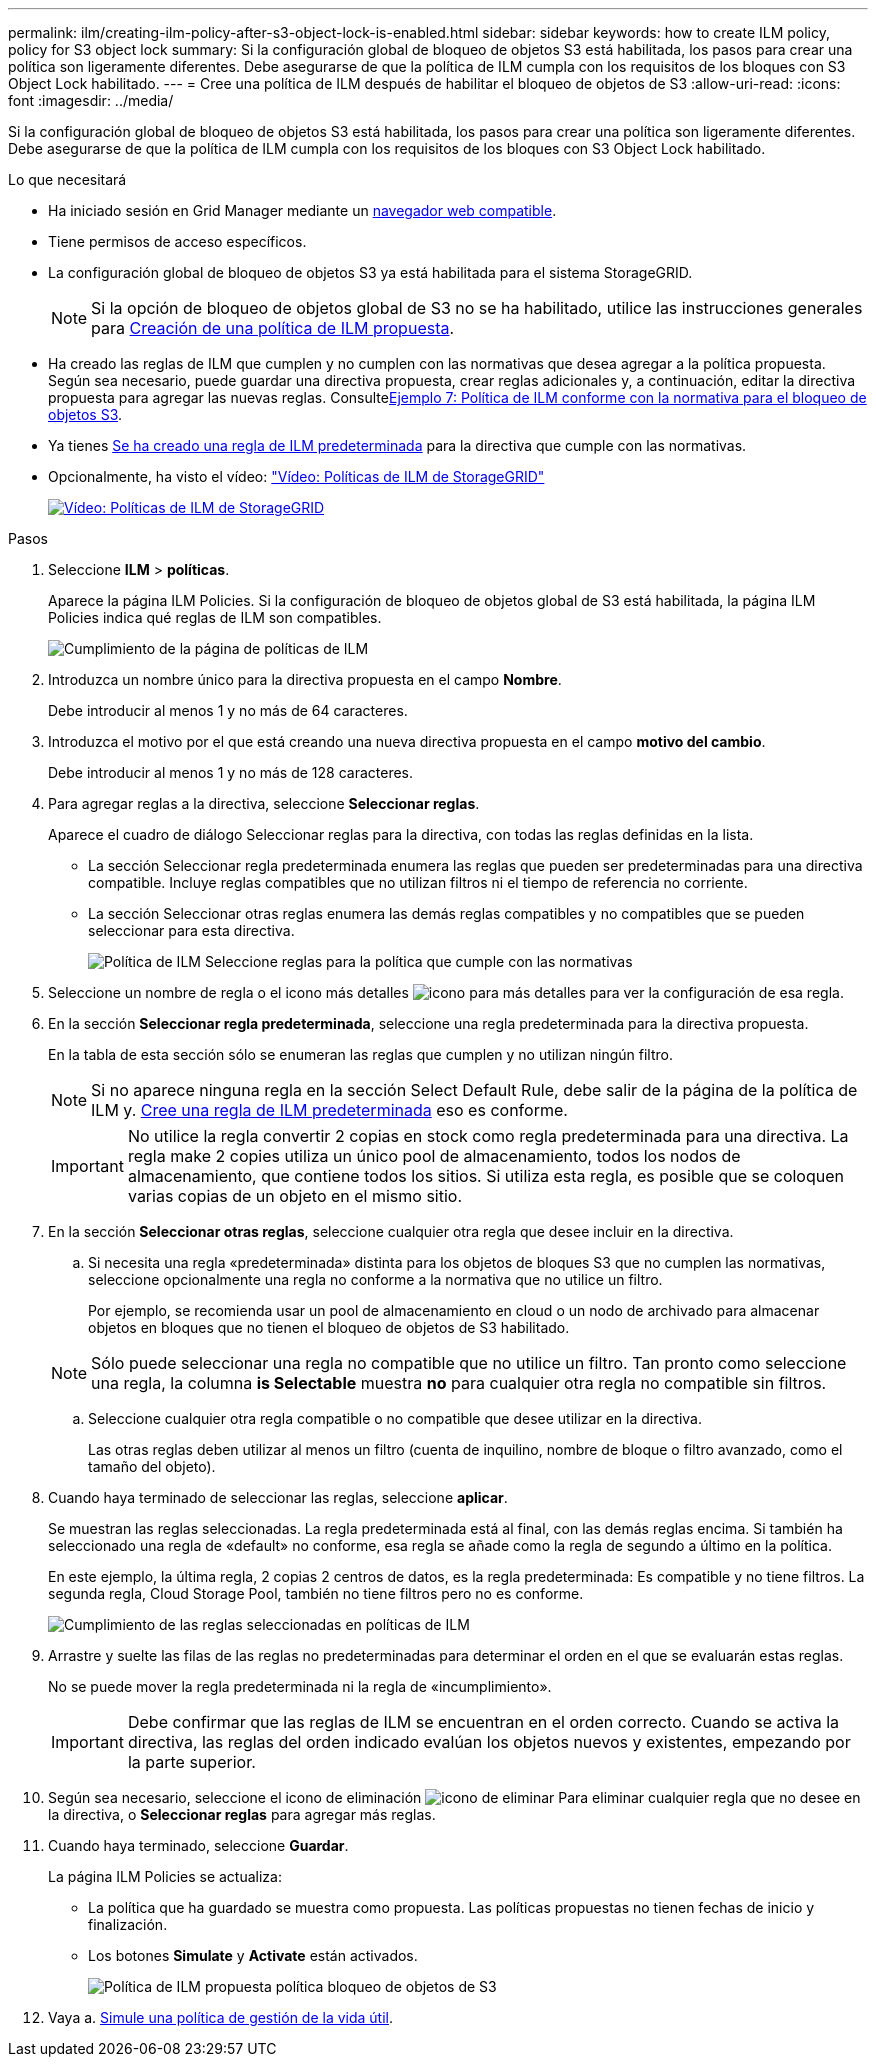 ---
permalink: ilm/creating-ilm-policy-after-s3-object-lock-is-enabled.html 
sidebar: sidebar 
keywords: how to create ILM policy, policy for S3 object lock 
summary: Si la configuración global de bloqueo de objetos S3 está habilitada, los pasos para crear una política son ligeramente diferentes. Debe asegurarse de que la política de ILM cumpla con los requisitos de los bloques con S3 Object Lock habilitado. 
---
= Cree una política de ILM después de habilitar el bloqueo de objetos de S3
:allow-uri-read: 
:icons: font
:imagesdir: ../media/


[role="lead"]
Si la configuración global de bloqueo de objetos S3 está habilitada, los pasos para crear una política son ligeramente diferentes. Debe asegurarse de que la política de ILM cumpla con los requisitos de los bloques con S3 Object Lock habilitado.

.Lo que necesitará
* Ha iniciado sesión en Grid Manager mediante un xref:../admin/web-browser-requirements.adoc[navegador web compatible].
* Tiene permisos de acceso específicos.
* La configuración global de bloqueo de objetos S3 ya está habilitada para el sistema StorageGRID.
+

NOTE: Si la opción de bloqueo de objetos global de S3 no se ha habilitado, utilice las instrucciones generales para xref:creating-proposed-ilm-policy.adoc[Creación de una política de ILM propuesta].

* Ha creado las reglas de ILM que cumplen y no cumplen con las normativas que desea agregar a la política propuesta. Según sea necesario, puede guardar una directiva propuesta, crear reglas adicionales y, a continuación, editar la directiva propuesta para agregar las nuevas reglas. Consultexref:example-7-compliant-ilm-policy-for-s3-object-lock.adoc[Ejemplo 7: Política de ILM conforme con la normativa para el bloqueo de objetos S3].
* Ya tienes xref:creating-default-ilm-rule.adoc[Se ha creado una regla de ILM predeterminada] para la directiva que cumple con las normativas.
* Opcionalmente, ha visto el vídeo: https://netapp.hosted.panopto.com/Panopto/Pages/Viewer.aspx?id=c929e94e-353a-4375-b112-acc5013c81c7["Vídeo: Políticas de ILM de StorageGRID"^]
+
[link=https://netapp.hosted.panopto.com/Panopto/Pages/Viewer.aspx?id=c929e94e-353a-4375-b112-acc5013c81c7]
image::../media/video-screenshot-ilm-policies.png[Vídeo: Políticas de ILM de StorageGRID]



.Pasos
. Seleccione *ILM* > *políticas*.
+
Aparece la página ILM Policies. Si la configuración de bloqueo de objetos global de S3 está habilitada, la página ILM Policies indica qué reglas de ILM son compatibles.

+
image::../media/ilm_policies_page_compliant.png[Cumplimiento de la página de políticas de ILM]

. Introduzca un nombre único para la directiva propuesta en el campo *Nombre*.
+
Debe introducir al menos 1 y no más de 64 caracteres.

. Introduzca el motivo por el que está creando una nueva directiva propuesta en el campo *motivo del cambio*.
+
Debe introducir al menos 1 y no más de 128 caracteres.

. Para agregar reglas a la directiva, seleccione *Seleccionar reglas*.
+
Aparece el cuadro de diálogo Seleccionar reglas para la directiva, con todas las reglas definidas en la lista.

+
** La sección Seleccionar regla predeterminada enumera las reglas que pueden ser predeterminadas para una directiva compatible. Incluye reglas compatibles que no utilizan filtros ni el tiempo de referencia no corriente.
** La sección Seleccionar otras reglas enumera las demás reglas compatibles y no compatibles que se pueden seleccionar para esta directiva.
+
image::../media/ilm_policy_select_rules_for_compliant_policy.png[Política de ILM Seleccione reglas para la política que cumple con las normativas]



. Seleccione un nombre de regla o el icono más detalles image:../media/icon_nms_more_details.gif["icono para más detalles"] para ver la configuración de esa regla.
. En la sección *Seleccionar regla predeterminada*, seleccione una regla predeterminada para la directiva propuesta.
+
En la tabla de esta sección sólo se enumeran las reglas que cumplen y no utilizan ningún filtro.

+

NOTE: Si no aparece ninguna regla en la sección Select Default Rule, debe salir de la página de la política de ILM y. xref:creating-default-ilm-rule.adoc[Cree una regla de ILM predeterminada] eso es conforme.

+

IMPORTANT: No utilice la regla convertir 2 copias en stock como regla predeterminada para una directiva. La regla make 2 copies utiliza un único pool de almacenamiento, todos los nodos de almacenamiento, que contiene todos los sitios. Si utiliza esta regla, es posible que se coloquen varias copias de un objeto en el mismo sitio.

. En la sección *Seleccionar otras reglas*, seleccione cualquier otra regla que desee incluir en la directiva.
+
.. Si necesita una regla «predeterminada» distinta para los objetos de bloques S3 que no cumplen las normativas, seleccione opcionalmente una regla no conforme a la normativa que no utilice un filtro.
+
Por ejemplo, se recomienda usar un pool de almacenamiento en cloud o un nodo de archivado para almacenar objetos en bloques que no tienen el bloqueo de objetos de S3 habilitado.

+

NOTE: Sólo puede seleccionar una regla no compatible que no utilice un filtro. Tan pronto como seleccione una regla, la columna *is Selectable* muestra *no* para cualquier otra regla no compatible sin filtros.

.. Seleccione cualquier otra regla compatible o no compatible que desee utilizar en la directiva.
+
Las otras reglas deben utilizar al menos un filtro (cuenta de inquilino, nombre de bloque o filtro avanzado, como el tamaño del objeto).



. Cuando haya terminado de seleccionar las reglas, seleccione *aplicar*.
+
Se muestran las reglas seleccionadas. La regla predeterminada está al final, con las demás reglas encima. Si también ha seleccionado una regla de «default» no conforme, esa regla se añade como la regla de segundo a último en la política.

+
En este ejemplo, la última regla, 2 copias 2 centros de datos, es la regla predeterminada: Es compatible y no tiene filtros. La segunda regla, Cloud Storage Pool, también no tiene filtros pero no es conforme.

+
image::../media/ilm_policies_selected_rules_compliant.png[Cumplimiento de las reglas seleccionadas en políticas de ILM]

. Arrastre y suelte las filas de las reglas no predeterminadas para determinar el orden en el que se evaluarán estas reglas.
+
No se puede mover la regla predeterminada ni la regla de «incumplimiento».

+

IMPORTANT: Debe confirmar que las reglas de ILM se encuentran en el orden correcto. Cuando se activa la directiva, las reglas del orden indicado evalúan los objetos nuevos y existentes, empezando por la parte superior.

. Según sea necesario, seleccione el icono de eliminación image:../media/icon_nms_delete_new.gif["icono de eliminar"] Para eliminar cualquier regla que no desee en la directiva, o *Seleccionar reglas* para agregar más reglas.
. Cuando haya terminado, seleccione *Guardar*.
+
La página ILM Policies se actualiza:

+
** La política que ha guardado se muestra como propuesta. Las políticas propuestas no tienen fechas de inicio y finalización.
** Los botones *Simulate* y *Activate* están activados.
+
image::../media/ilm_policy_proposed_policy_s3_object_lock.png[Política de ILM propuesta política bloqueo de objetos de S3]



. Vaya a. xref:simulating-ilm-policy.adoc[Simule una política de gestión de la vida útil].

